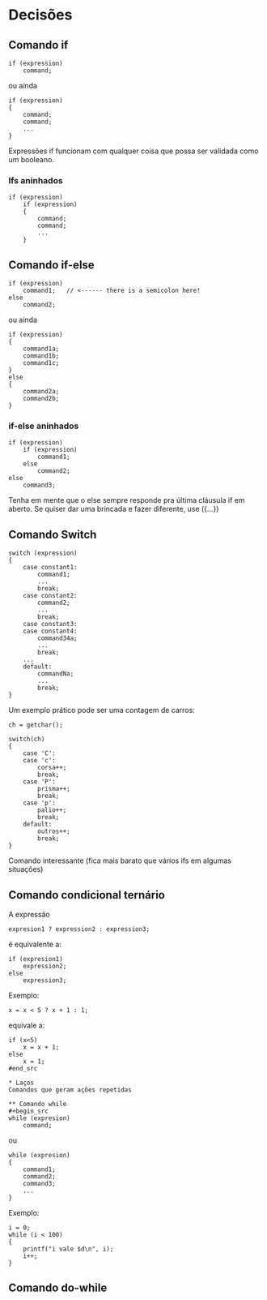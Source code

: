 * Decisões
** Comando if
#+begin_src
if (expression)
    command;
#+end_src
ou ainda
#+begin_src
if (expression)
{
    command;
    command;
    ...
}
#+end_src
Expressões if funcionam com qualquer coisa que possa ser validada como um booleano.

*** Ifs aninhados
#+begin_src
if (expression)
    if (expression)
    {
        command;
        command;
        ...
    }
#+end_src

** Comando if-else
#+begin_src
if (expression)
    command1;   // <------ there is a semicolon here!
else
    command2;
#+end_src
ou ainda
#+begin_src
if (expression)
{
    command1a;
    command1b;
    command1c;
}
else
{
    command2a;
    command2b;
}
#+end_src

*** if-else aninhados
#+begin_src
if (expression)
    if (expression)
        command1;
    else
        command2;
else
    command3;
#+end_src
Tenha em mente que o else sempre responde pra última cláusula if em aberto. Se quiser dar uma brincada e fazer diferente, use ({...})

** Comando Switch
#+begin_src
switch (expression)
{
    case constant1:
        command1;
        ...
        break;
    case constant2:
        command2;
        ...
        break;
    case constant3:
    case constant4:
        command34a;
        ...
        break;
    ...
    default:
        commandNa;
        ...
        break;
}
#+end_src
Um exemplo prático pode ser uma contagem de carros:
#+begin_src
ch = getchar();

switch(ch)
{
    case 'C':
    case 'c':
        corsa++;
        break;
    case 'P':
        prisma++;
        break;
    case 'p':
        palio++;
        break;
    default:
        outros++;
        break;
}
#+end_src
Comando interessante (fica mais barato que vários ifs em algumas situações)

** Comando condicional ternário
A expressão
#+begin_src
expresion1 ? expression2 : expression3;
#+end_src
é equivalente a:
#+begin_src
if (expresion1)
    expression2;
else
    expression3;
#+end_src
Exemplo:
#+begin_src
x = x < 5 ? x + 1 : 1;
#+end_src
equivale a:
#+begin_src
if (x<5)
    x = x + 1;
else
    x = 1;
#end_src

* Laços
Comandos que geram ações repetidas

** Comando while
#+begin_src
while (expresion)
    command;
#+end_src
ou 
#+begin_src
while (expresion)
{
    command1;
    command2;
    command3;
    ...
}
#+end_src
Exemplo:
#+begin_src
i = 0;
while (i < 100)
{
    printf("i vale $d\n", i);
    i++;
}
#+end_src

** Comando do-while